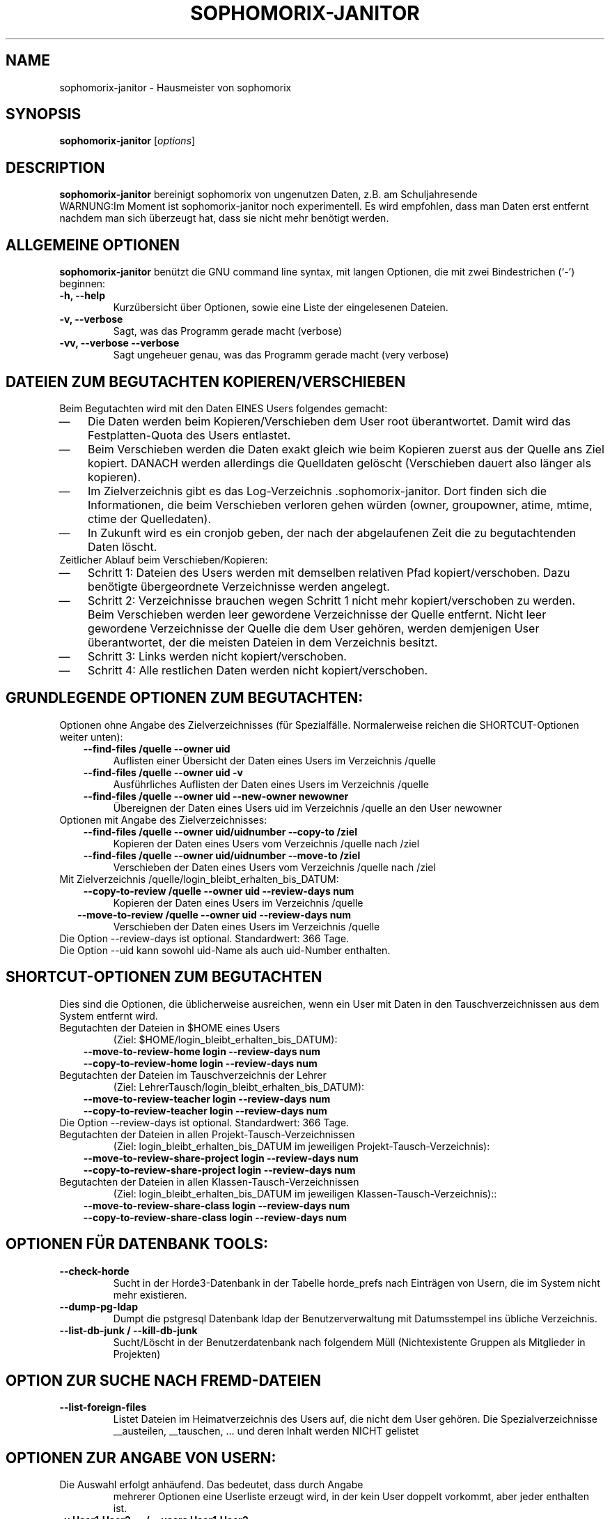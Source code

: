 .\"                                      Hey, EMACS: -*- nroff -*-
.\" First parameter, NAME, should be all caps
.\" Second parameter, SECTION, should be 1-8, maybe w/ subsection
.\" other parameters are allowed: see man(7), man(1)
.TH SOPHOMORIX-JANITOR 8 "June 04, 2015"
.\" Please adjust this date whenever revising the manpage.
.\"
.\" Some roff macros, for reference:
.\" .nh        disable hyphenation
.\" .hy        enable hyphenation
.\" .ad l      left justify
.\" .ad b      justify to both left and right margins
.\" .nf        disable filling
.\" .fi        enable filling
.\" .br        insert line break
.\" .sp <n>    insert n+1 empty lines
.\" for manpage-specific macros, see man(7)
.SH NAME
sophomorix-janitor \- Hausmeister von sophomorix
.SH SYNOPSIS
.B sophomorix-janitor
.RI [ options ]
.br
.SH DESCRIPTION
.B sophomorix-janitor  
bereinigt sophomorix von ungenutzen Daten, z.B. am Schuljahresende
.br
WARNUNG:Im Moment ist sophomorix-janitor noch experimentell. Es wird
empfohlen, dass man Daten erst entfernt nachdem man sich überzeugt
hat, dass sie nicht mehr benötigt werden.
.PP
.SH ALLGEMEINE OPTIONEN
.B sophomorix-janitor
benützt die GNU command line syntax, mit langen Optionen, die mit zwei
Bindestrichen (`-') beginnen:
.TP
.B \-h, \-\-help
Kurzübersicht über Optionen, sowie eine Liste der eingelesenen Dateien.
.TP
.B \-v, \-\-verbose
Sagt, was das Programm gerade macht (verbose)
.TP
.B \-vv, \-\-verbose \-\-verbose
Sagt ungeheuer genau, was das Programm gerade macht (very verbose)
.SH DATEIEN ZUM BEGUTACHTEN KOPIEREN/VERSCHIEBEN 
Beim Begutachten wird mit den Daten EINES Users folgendes gemacht:
. IP \(em 3
Die Daten werden beim Kopieren/Verschieben dem User root
überantwortet. Damit wird das Festplatten-Quota des Users entlastet.
. IP \(em
Beim Verschieben werden die Daten exakt gleich wie beim Kopieren
zuerst aus der Quelle ans Ziel kopiert. DANACH werden allerdings die
Quelldaten gelöscht (Verschieben dauert also länger als kopieren).
. IP \(em
Im Zielverzeichnis gibt es das
Log-Verzeichnis .sophomorix-janitor. Dort finden sich die
Informationen, die beim Verschieben verloren gehen würden (owner,
groupowner, atime, mtime, ctime der Quelledaten).
. IP \(em
In Zukunft wird es ein cronjob geben, der nach der abgelaufenen Zeit
die zu begutachtenden Daten löscht.
.TP
Zeitlicher Ablauf beim Verschieben/Kopieren:
.TP
. IP \(em 
Schritt 1: Dateien des Users werden mit demselben relativen Pfad
kopiert/verschoben. Dazu benötigte übergeordnete Verzeichnisse werden
angelegt.
. IP \(em
Schritt 2: Verzeichnisse brauchen wegen Schritt 1 nicht mehr
kopiert/verschoben zu werden. Beim Verschieben werden leer gewordene
Verzeichnisse der Quelle entfernt. Nicht leer gewordene Verzeichnisse
der Quelle die dem User gehören, werden demjenigen User überantwortet,
der die meisten Dateien in dem Verzeichnis besitzt.
. IP \(em
Schritt 3: Links werden nicht kopiert/verschoben.
. IP \(em
Schritt 4: Alle restlichen Daten werden nicht kopiert/verschoben.
.br 
.SH GRUNDLEGENDE OPTIONEN ZUM BEGUTACHTEN:
Optionen ohne Angabe des Zielverzeichnisses (für
Spezialfälle. Normalerweise reichen die SHORTCUT-Optionen weiter unten):
.TP
.in 3
.B --find-files /quelle --owner uid
Auflisten einer Übersicht der Daten eines Users im Verzeichnis /quelle 
.TP
.in 3
.B --find-files /quelle --owner uid -v
Ausführliches Auflisten der Daten eines Users im Verzeichnis /quelle 
.TP 
.in 3
.B --find-files /quelle --owner uid --new-owner newowner
Übereignen der Daten eines Users uid im Verzeichnis /quelle
an den User newowner
.TP
Optionen mit Angabe des Zielverzeichnisses: 
.TP 
.in 3 
.B --find-files /quelle --owner uid/uidnumber --copy-to /ziel
Kopieren der Daten eines Users vom Verzeichnis /quelle nach /ziel
.TP 
.in 3
.B --find-files /quelle --owner uid/uidnumber --move-to /ziel
Verschieben der Daten eines Users vom Verzeichnis /quelle nach /ziel
.TP 
Mit Zielverzeichnis /quelle/login_bleibt_erhalten_bis_DATUM:
.TP 
.in 3
.B --copy-to-review /quelle --owner uid --review-days num
Kopieren der Daten eines Users im Verzeichnis /quelle
.TP 
.in 2
.B --move-to-review /quelle --owner uid --review-days num
Verschieben der Daten eines Users im Verzeichnis /quelle
.TP
Die Option --review-days ist optional. Standardwert: 366 Tage.
.TP
Die Option --uid kann sowohl uid-Name als auch uid-Number enthalten. 
.br
.SH SHORTCUT-OPTIONEN ZUM BEGUTACHTEN
Dies sind die Optionen, die üblicherweise ausreichen, wenn ein User
mit Daten in den Tauschverzeichnissen aus dem System entfernt wird.
.TP
Begutachten der Dateien in $HOME eines Users 
(Ziel: $HOME/login_bleibt_erhalten_bis_DATUM):
.TP 
.in 3
.B --move-to-review-home login --review-days num
.TP
.in 3
.B --copy-to-review-home login --review-days num
.TP
Begutachten der Dateien im Tauschverzeichnis der Lehrer 
(Ziel: LehrerTausch/login_bleibt_erhalten_bis_DATUM):
.TP 
.in 3
.B --move-to-review-teacher login --review-days num
.TP
.in 3
.B --copy-to-review-teacher login --review-days num
.TP
Die Option --review-days ist optional. Standardwert: 366 Tage.
.TP
Begutachten der Dateien in allen Projekt-Tausch-Verzeichnissen 
(Ziel: login_bleibt_erhalten_bis_DATUM im jeweiligen Projekt-Tausch-Verzeichnis):
.TP 
.in 3
.B --move-to-review-share-project login --review-days num
.TP
.in 3
.B --copy-to-review-share-project login --review-days num
.TP
Begutachten der Dateien in allen Klassen-Tausch-Verzeichnissen
(Ziel: login_bleibt_erhalten_bis_DATUM im jeweiligen Klassen-Tausch-Verzeichnis)::
.TP 
.in 3
.B --move-to-review-share-class login --review-days num
.TP
.in 3
.B --copy-to-review-share-class login --review-days num
.br
.SH OPTIONEN FÜR DATENBANK TOOLS:
.TP 
.B --check-horde
Sucht in der Horde3-Datenbank in der Tabelle horde_prefs nach
Einträgen von Usern, die im System nicht mehr existieren.
.TP
.B --dump-pg-ldap
Dumpt die pstgresql Datenbank ldap der Benutzerverwaltung mit
Datumsstempel ins übliche Verzeichnis.
.TP
.B --list-db-junk / --kill-db-junk
Sucht/Löscht in der Benutzerdatenbank nach folgendem Müll
(Nichtexistente Gruppen als Mitglieder in Projekten)
.br
.SH OPTION ZUR SUCHE NACH FREMD-DATEIEN
.TP
.B --list-foreign-files
Listet Dateien im Heimatverzeichnis des Users auf, die nicht dem User
gehören. Die Spezialverzeichnisse __austeilen, __tauschen, ... und
deren Inhalt werden NICHT gelistet
.br
.SH OPTIONEN ZUR ANGABE VON USERN:
.TP
Die Auswahl erfolgt anhäufend. Das bedeutet, dass durch Angabe
mehrerer Optionen eine Userliste erzeugt wird, in der kein User
doppelt vorkommt, aber jeder enthalten ist.
.TP
.B -u User1,User2,... / --users User1,User2,... 
.TP
.B -c class1,class2,... / --class class1,class2,...
Als Klasse kann auch <teachers> angegeben werden.
.TP
.B --project project1,project2,...
.TP
.B -r raum1,raum2,... / --room raum1,raum2,...
.TP
.B -s / --students
.TP
.B -w / --workstations 
.TP
.TP
.SH SEE ALSO
.BR sophomorix (8),
.BR sophomorix-teach-in (8),
.BR sophomorix-add (8),
.BR sophomorix-move (8),
.BR sophomorix-print (8),
.BR sophomorix-kill (8),
.BR sophomorix-subclass (8),
.BR sophomorix-project (8),

.\".BR baz (1).
.\".br
.\"You can see the full options of the Programs by calling for example 
.\".IR "sophomrix-janitor -h" ,
.
.SH AUTHOR
Written by <jeffbeck@web.de>.
